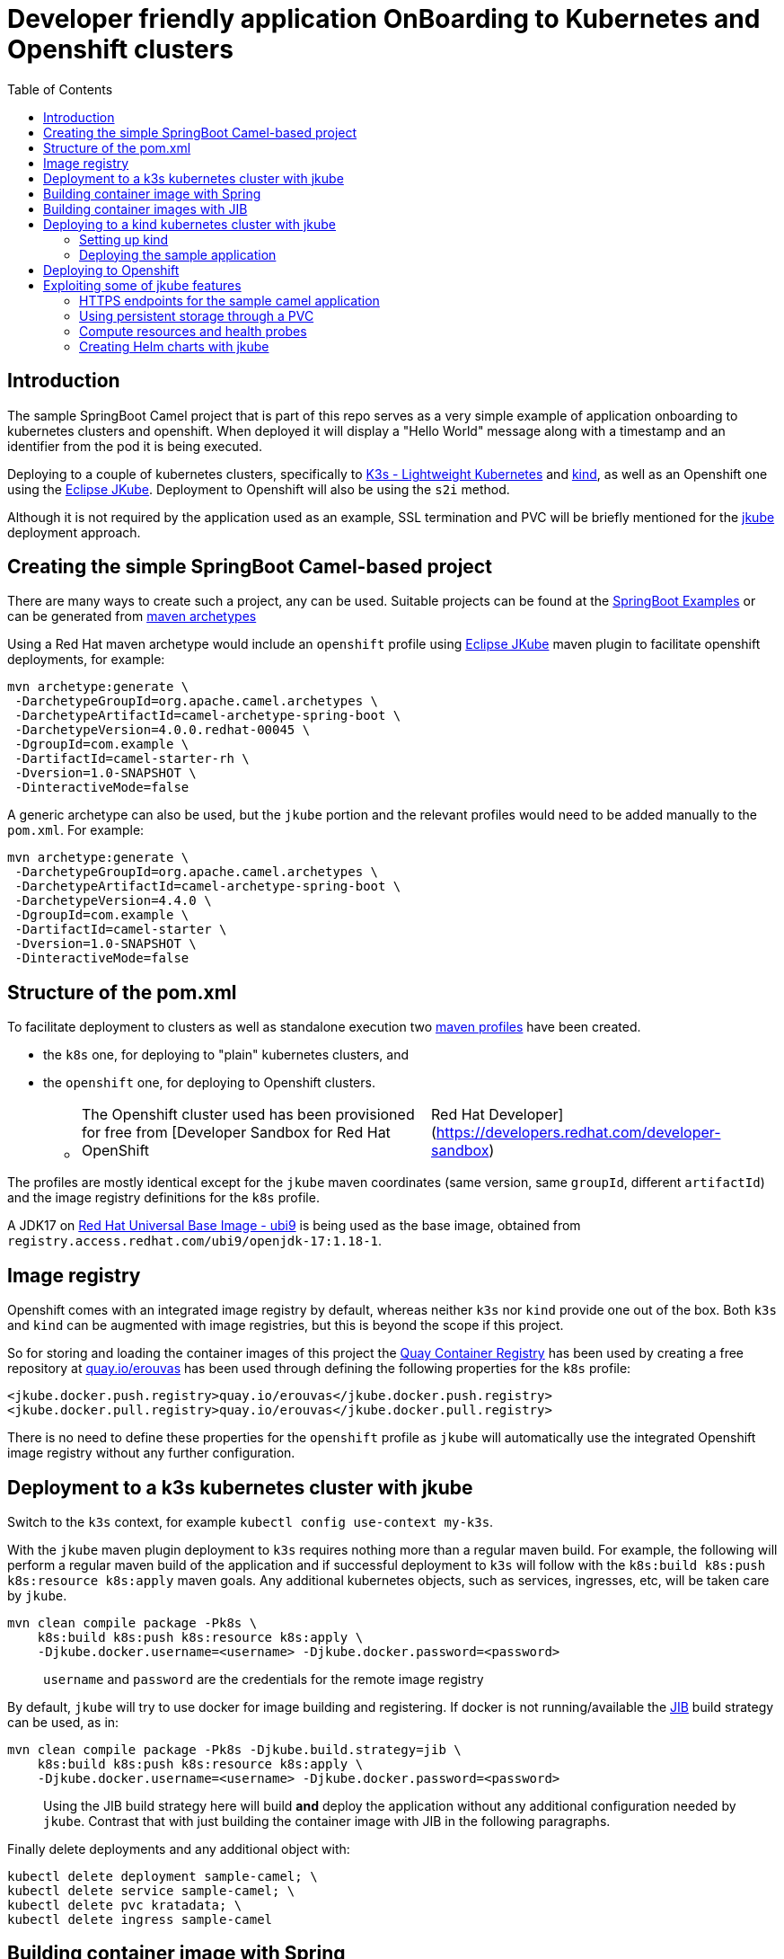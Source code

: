 :icons: font
:source-highlighter: prettify
:project_id: app-onboard
:toc:

= Developer friendly application OnBoarding to Kubernetes and Openshift clusters

== Introduction

The sample SpringBoot Camel project that is part of this repo serves as a very simple example of application onboarding to kubernetes clusters and openshift. When deployed it will display a "Hello World" message along with a timestamp and an identifier from the pod it is being executed.

Deploying to a couple of kubernetes clusters, specifically to https://docs.k3s.io/[K3s - Lightweight Kubernetes] and https://kind.sigs.k8s.io/[kind], as well as an Openshift one using the https://eclipse.dev/jkube/docs/[Eclipse JKube]. Deployment to Openshift will also be using the `s2i` method.

Although it is not required by the application used as an example, SSL termination and PVC will be briefly mentioned for the https://eclipse.dev/jkube/docs/[jkube] deployment approach.

== Creating the simple SpringBoot Camel-based project

There are many ways to create such a project, any can be used. Suitable projects can be found at the https://github.com/apache/camel-spring-boot-examples[SpringBoot Examples] or can be generated from https://mvnrepository.com/artifact/org.apache.camel.archetypes/camel-archetype-spring-boot[maven archetypes]

Using a Red Hat maven archetype would include an `openshift` profile using https://eclipse.dev/jkube/docs/[Eclipse JKube] maven plugin to facilitate openshift deployments, for example:

----
mvn archetype:generate \
 -DarchetypeGroupId=org.apache.camel.archetypes \
 -DarchetypeArtifactId=camel-archetype-spring-boot \
 -DarchetypeVersion=4.0.0.redhat-00045 \
 -DgroupId=com.example \
 -DartifactId=camel-starter-rh \
 -Dversion=1.0-SNAPSHOT \
 -DinteractiveMode=false
----

A generic archetype can also be used, but the `jkube` portion and the relevant profiles would need to be added manually to the `pom.xml`. For example:

----
mvn archetype:generate \
 -DarchetypeGroupId=org.apache.camel.archetypes \
 -DarchetypeArtifactId=camel-archetype-spring-boot \
 -DarchetypeVersion=4.4.0 \
 -DgroupId=com.example \
 -DartifactId=camel-starter \
 -Dversion=1.0-SNAPSHOT \
 -DinteractiveMode=false
----

== Structure of the pom.xml

To facilitate deployment to clusters as well as standalone execution two https://maven.apache.org/guides/introduction/introduction-to-profiles.html[maven profiles] have been created.

* the `k8s` one, for deploying to "plain" kubernetes clusters, and
* the `openshift` one, for deploying to Openshift clusters.
 ** {blank}
+
[cols=2*]
|===
| The Openshift cluster used has been provisioned for free from [Developer Sandbox for Red Hat OpenShift
| Red Hat Developer](https://developers.redhat.com/developer-sandbox)
|===

The profiles are mostly identical except for the `jkube` maven coordinates (same version, same `groupId`, different `artifactId`) and the image registry definitions for the `k8s` profile.

A JDK17 on https://www.redhat.com/en/blog/introducing-red-hat-universal-base-image[Red Hat Universal Base Image - ubi9] is being used as the base image, obtained from `registry.access.redhat.com/ubi9/openjdk-17:1.18-1`.

== Image registry

Openshift comes with an integrated image registry by default, whereas neither `k3s` nor `kind` provide one out of the box. Both `k3s` and `kind` can be augmented with image registries, but this is beyond the scope if this project.

So for storing and loading the container images of this project the https://quay.io/[Quay Container Registry] has been used by creating a free repository at https://quay.io/user/erouvas/[quay.io/erouvas] has been used through defining the following properties for the `k8s` profile:

----
<jkube.docker.push.registry>quay.io/erouvas</jkube.docker.push.registry>
<jkube.docker.pull.registry>quay.io/erouvas</jkube.docker.pull.registry>
----

There is no need to define these properties for the `openshift` profile as `jkube` will automatically use the integrated Openshift image registry without any further configuration.

== Deployment to a k3s kubernetes cluster with jkube

Switch to the `k3s` context, for example `kubectl config use-context my-k3s`.

With the `jkube` maven plugin deployment to `k3s` requires nothing more than a regular maven build. For example, the following will perform a regular maven build of the application and if successful deployment to `k3s` will follow with the `k8s:build k8s:push k8s:resource k8s:apply` maven goals. Any additional kubernetes objects, such as services, ingresses, etc, will be taken care by `jkube`.

----
mvn clean compile package -Pk8s \
    k8s:build k8s:push k8s:resource k8s:apply \
    -Djkube.docker.username=<username> -Djkube.docker.password=<password>
----

____
`username` and `password` are the credentials for the remote image registry
____

By default, `jkube` will try to use docker for image building and registering. If docker is not running/available the https://github.com/GoogleContainerTools/jib/tree/master/jib-maven-plugin[JIB] build strategy can be used, as in:

----
mvn clean compile package -Pk8s -Djkube.build.strategy=jib \
    k8s:build k8s:push k8s:resource k8s:apply \
    -Djkube.docker.username=<username> -Djkube.docker.password=<password>
----

____
Using the JIB build strategy here will build *and* deploy the application without any additional configuration needed by `jkube`. Contrast that with just building the container image with JIB in the following paragraphs.
____

Finally delete deployments and any additional object with:

----
kubectl delete deployment sample-camel; \
kubectl delete service sample-camel; \
kubectl delete pvc kratadata; \
kubectl delete ingress sample-camel
----

== Building container image with Spring

[cols=2*]
|===
| The Spring maven plugin incorporate cloud-native buildpacks to automate the container image building process. More info at https://docs.spring.io/spring-boot/docs/current/maven-plugin/reference/htmlsingle/#introduction[Spring Boot Maven Plugin Documentation]. Container files can also be used to provide more control of the whole process, more info at [Getting Started
| Spring Boot Docker](https://spring.io/guides/topicals/spring-boot-docker).
|===

Using the Spring maven plugin requires docker to be running.

The following will create a container image using defaults and deposit it in your local docker image registry. Usually no additional configuration is necessary. This will take care of the container image creation, but the deployment to Openshift or another Kubernetes cluster needs to be done as a separate step.

----
mvn clean package spring-boot:build-image-no-fork
----

== Building container images with JIB

An alternate way of building a container image out of a Spring project is to use the https://github.com/GoogleContainerTools/jib/tree/master/jib-maven-plugin[JIB] maven plugin (of Google fame).

Using JIB additional configuration may be required if not using `docker.io` as the image registry as well as if any changes have been made on the SpringBoot defaults, changing the default port of `8080` for example.

[cols=2*]
|===
| The post [Dockerizing Java Apps using Jib
| Baeldung](https://www.baeldung.com/jib-dockerizing) has a concise example to get things going.
|===

Keep in mind, though, that as before this will only build the container image. Additional steps are required to deploy the image to an Openshift or Kubernetes cluster.

== Deploying to a kind kubernetes cluster with jkube

=== Setting up kind

kind is a tool for running local Kubernetes clusters using Docker container "`nodes`".
kind was primarily designed for testing Kubernetes itself, but may be used for local development or CI.

Recommending https://kind.sigs.k8s.io/docs/user/quick-start/[kind:Quick Start] to spin up a basic kind cluster. That would be enough for deploying the application. However it is worth going over the https://kind.sigs.k8s.io/docs/user/loadbalancer[kind:LoadBalancer] configuration. That way a response from the application can be obtained, thus verifying deployment status.

=== Deploying the sample application

After setting the `kubectl` context with (my kind cluster is named `k1`)

----
kubectl config use-context kind-k1
----

Deployment of the application can follow exactly the same as `k3s`. For example, using the JIB build strategy:

----
mvn clean compile package -Pk8s -Djkube.build.strategy=jib \
    k8s:build k8s:push k8s:resource k8s:apply \
    -Djkube.docker.username=<username> -Djkube.docker.password=<password>
----

Verify deployment by querying the cluster:

----
# kubectl get pods
NAME                            READY   STATUS    RESTARTS   AGE
sample-camel-74cdbccdfb-zhfz7   1/1     Running   0          15m
sample-camel-74cdbccdfb-zz4rt   1/1     Running   0          15m

# kubectl get endpoints
NAME           ENDPOINTS                         AGE
kubernetes     172.18.0.2:6443                   21d
sample-camel   10.244.0.8:8100,10.244.0.9:8100   16m

# kubectl get svc
NAME           TYPE           CLUSTER-IP      EXTERNAL-IP      PORT(S)          AGE
kubernetes     ClusterIP      10.96.0.1       <none>           443/TCP          21d
sample-camel   LoadBalancer   10.96.172.153   172.18.255.200   8100:31989/TCP   16m
----

Since neither `k3s` nor `kind` have an integrated image registry installed by default a remote image registry has to be used. Please allow for image transferring to complete before giving up on pods initialising.

To verify that the application has indeed been deployed and is operational we can try to invoke it:

----
# curl http://172.18.255.200:8100/hello/
Hello World from sample-camel-74cdbccdfb-zhfz7 - 25-Mar-24 22:09
----

Cleaning up after deployment to `kind` could be achieved with something like:

----
kubectl delete service sample-camel; \
kubectl delete pvc kratadata; \
kubectl delete ingress sample-camel
kubectl delete all -l app=sample-camel
----


== Deploying to Openshift

[cols=2*]
|===
| An Openshift cluster provisioned through the [Developer Sandbox for Red Hat OpenShift
| Red Hat Developer](https://developers.redhat.com/developer-sandbox) has been used to deploy the sample application. Another option would be to use https://developers.redhat.com/products/openshift-local/overview[Red Hat OpenShift Local] (free registration required) to spin up an Openshift cluster on your local machine.
|===

TIP: Openshift allows to spin up a cluster using Openshift, https://www.okd.io/[OKD], https://microshift.io/[MicroShift] or even http://podman.io/[Podman] - just use `crc config set preset okd; crc setup; crc start` for an OKD cluster.

After logging in to the Openshift cluster, using `+oc login --token=sha256~sCgaV --server=https://api.sandbox-m2.openshiftapps.com:6443+` for example, the application is deployed much in the same way as in the plain kubernetes clusters described above. For example:

----
mvn clean package oc:build oc:resource oc:apply -Popenshift
----

Since Openshift provides an internal image registry the `openshift` profile in the `pom.xml` does not need to refer to any external registries. Another difference is that all of the build is taking place inside Openshift. If you follow the pod creation whilst the build running you will notice that a "build" pod is created for building the image and deployment is done through a "deploy" pod. But all of this is transparent and is handled by `jkube`.

Openshift uses a `router` object to expose services outside the cluster and unless explicitly specified port forwarding is handled by it. So although the application uses port `8100`, this is encapsulated in the route URL and does not need to be specified when invoking it (contrast that to the invocation in the `kind` cluster). `pom.xml` also specifies two instances for the application. Using something like the following command we can verify that indeed two instances (or "replicas") of the application are available in the cluster:

----
# \
while (:); do
  curl http://sample-camel-erouvas-dev.apps.sandbox-m2.ll9k.p1.openshiftapps.com/hello/;
  echo ; sleep 0.5s;
done

Hello World from sample-camel-2-g9d66 - 03-Apr-24 02:20
Hello World from sample-camel-2-pf7s4 - 03-Apr-24 02:20
Hello World from sample-camel-2-g9d66 - 03-Apr-24 02:20
Hello World from sample-camel-2-pf7s4 - 03-Apr-24 02:20
Hello World from sample-camel-2-g9d66 - 03-Apr-24 02:20
...
----

The number of replicas required is specified in the `pom.xml` in the same way for both kubernetes and Openshift clusters. `jkube` takes care of any deployment configuration required.

----
<resources>
    <controller>
        <replicas>2</replicas>
        <controllerName>${project.artifactId}</controllerName>
    </controller>
</resources>
----

Finishing up any deployments and any additional objects created can be deleted using something like the following:

----
oc delete deploymentconfig sample-camel; \
oc delete service sample-camel; \
oc delete pvc kratadata; \
oc delete ingress sample-camel
----


== Exploiting some of jkube features

https://eclipse.dev/jkube/[Eclipse JKube] resources include documentation as well as examples which are highly recommended. In the next paragraphs some common use cases will be presented.

More `jkube` resources can be found at:

* https://blog.marcnuri.com/eclipse-jkube-introduction-kubernetes-openshift[Eclipse JKube introduction: Java tools and plugins for Kubernetes and OpenShift - Marc Nuri]
* https://blog.marcnuri.com/eclipse-jkube-1-16[Eclipse JKube 1.16 is now available! - Marc Nuri]
* https://github.com/eclipse-jkube/jkube/tree/master[GitHub - eclipse-jkube/jkube: Build and Deploy java applications on Kubernetes] and https://github.com/eclipse-jkube/jkube/tree/master/quickstarts[jkube/quickstarts at master]


=== HTTPS endpoints for the sample camel application

The camel application that has been used as a testbed throughout exposes a single endpoint at `/hello/` over HTTP. Exposing the same endpoint over HTTPS can be accomplished with `jkube` as well. The steps required are:

* Obtain an SSL certificate (for demo purposes a self-signed certificate will be used in this example)
* Place the certificate in the classpath and specify Springboot properties
* Add a couple of `jkube` directives for `k8s` or `openshift` deployment 

*Create a self-signed certificate*

Using `keytool` a JKS keystore is created which is then converted into a PKCS12-type keystore

```
# keytool -genkeypair -alias springboot -keyalg RSA -keysize 4096 -storetype JKS -keystore springboot.jks -validity 3650 -storepass password

What is your first and last name?
  [Unknown]:  Stathis Rouvas
What is the name of your organizational unit?
  [Unknown]:  Selkies Research    
What is the name of your organization?
  [Unknown]:  Nuckelavee Enterprises
What is the name of your City or Locality?
  [Unknown]:  Ness of Brodgar
What is the name of your State or Province?
  [Unknown]:  Hjaltland
What is the two-letter country code for this unit?
  [Unknown]:  UK
Is CN=Stathis Rouvas, OU=Selkies Research, O=Nuckelavee Enterprises, L=Ness of Brodgar, ST=Hjaltland, C=UK correct?
  [no]:  yes

Generating 4,096 bit RSA key pair and self-signed certificate (SHA384withRSA) with a validity of 3,650 days
        for: CN=Stathis Rouvas, OU=Selkies Research, O=Nuckelavee Enterprises, L=Ness of Brodgar, ST=Hjaltland, C=UK
Enter key password for <springboot>
        (RETURN if same as keystore password):  

Warning:
The JKS keystore uses a proprietary format. It is recommended to migrate to PKCS12 which is an industry standard format using "keytool -importkeystore -srckeystore springboot.jks -destkeystore springboot.jks -deststoretype pkcs12".


# keytool -importkeystore -srckeystore springboot.jks -destkeystore springboot.p12 -deststoretype pkcs12
```

After all this the `springboot.p12` PKCS12 keystore is created which is placed in the `resources` folder.


*Define Springboot properties*

In `application.properties` the following properties need to be defined:

NOTE: These properties need to be *uncommented* in the `application.properties` file of the sample camel application.

```
server.ssl.key-store=classpath:springboot.p12
server.ssl.key-store-password=password
server.ssl.key-store-type=pkcs12
server.ssl.key-alias=springboot
server.ssl.key-password=password
server.ssl.port=@application_port@
```

*Define jkube directives*

The following directives are needed for getting `jkube` to create services/routes for HTTPS in passthrough mode:

```
<jkube.enricher.jkube-openshift-route.tlsTermination>passthrough</jkube.enricher.jkube-openshift-route.tlsTermination>
<jkube.enricher.jkube-openshift-route.tlsInsecureEdgeTerminationPolicy>None</jkube.enricher.jkube-openshift-route.tlsInsecureEdgeTerminationPolicy>
```

These properties have already been defined in the `pom.xml` under the `k8s-ssl` maven profile.

*Deploying the HTTPS enabled endpoint*

Deployment required nothing more than selecting the relevant maven profile, `k8s-ssl` in this case. For example:

```
mvn clean compile package -Pk8s-ssl \
  k8s:build k8s:push k8s:resource k8s:apply \
  -Djkube.docker.username=<username> -Djkube.docker.password=<password>
```

and trying it out :

```
# please note the following entry in the startup logs:
#
# ...on Startup: Undertow started on port 8100 (https)
#

# 
# - the endpoint is not longer available through HTTP
#
# curl http://172.18.255.200:8100/hello/
curl: (1) Received HTTP/0.9 when not allowed

# curl -k https://172.18.255.200:8100/hello/; echo 
Hello World from sample-camel-ccdbcfd99-wlr9c - 27-May-24 11:23
```


=== Using persistent storage through a PVC

Using a PVC with `jkube` requires declaring it in the `pom.xml` like this: (checkout `k8s-ssl` profile for more)

```
<configuration>
    <resources>
        <controller>
            ...
            <volumes>
                <volume>
                    <type>persistentVolumeClaim</type>
                    <name>keep</name>
                    <claimRef>keepme</claimRef>
                    <mounts>
                        <mount>/deployments/keepme</mount>
                    </mounts>
                </volume>
            </volumes>
            ...
        </controller>
    </resources>

    <enricher>
        ...
        <excludes>
            jkube-volume-permission
        </excludes>
        ...
    </enricher>
</configuration>
```

In the `volumes` section how the PVC is going to be mounted is defined. `claimRef` refers to a PVC whereas `mount` specifies where will the PVC be made available in the application. In this sample camel application the PVC is used to store the logs, check out the `logging` configuration in `application.properties`.

The only tricky part is employing the `jkube-volume-permission` enricher which modifies the PVC permissions to be usable by the application. Whether it is needed or not depends on how the PVC has been defined. In this example, we let `jkube` make the claim through the `keepme-pvc.yaml` file in the `main\jkube` directory. Note that the name of the file is also the name of the PVC that is used in the `claimRef`. Since permissions are specified explicitly in the PVC the enricher is excluded.


=== Compute resources and health probes

Applications deployed by `jkube` will be subject to whatever compute resources have been defined for the namespace (in Openshift for example). Similarly, `jkube` is able to recognise any management endpoints defined in the `application.properties` and apply them to the deployment. Looking at the startup logs of the application the following lines can be seen (correlate with `management` entries in the `application.properties` file):

```
[INFO] k8s: jkube-controller: Adding a default Deployment
[INFO] k8s: jkube-service: Adding a default service 'sample-camel' with ports [8100]
[INFO] k8s: jkube-healthcheck-spring-boot: Adding readiness probe on port 8100, path='/actuator/health', scheme='HTTPS', with initial delay 10 seconds
[INFO] k8s: jkube-healthcheck-spring-boot: Adding liveness probe on port 8100, path='/actuator/health', scheme='HTTPS', with initial delay 180 seconds
```

Both compute resources as well as the details of the health and readiness probes can be defined in the `pom.xml` without the need to modify any YAML files. The following is a somewhat more extensive `configuration` section for an Openshift deployment. The following are defined :

- compute resources for the build image stage
- compute resources for the application itself
- health, readiness and startup probes configuration

```
<configuration>
    <mode>openshift</mode>
    <verbose>true</verbose>

    <enricher>
        <excludes>
            jkube-volume-permission
        </excludes>
    </enricher>

    <resources>

        <openshiftBuildConfig>
            <requests>
                <cpu>100m</cpu>
                <memory>200Mi</memory>
            </requests>
            <limits>
                <cpu>900m</cpu>
                <memory>800Mi</memory>
            </limits>
        </openshiftBuildConfig>

        <controller>
            <readiness>
                <getUrl>${actuator.health.url}</getUrl>
                <initialDelaySeconds>60</initialDelaySeconds>
                <timeoutSeconds>6</timeoutSeconds>
            </readiness>
            <liveness>
                <getUrl>${actuator.health.url}</getUrl>
                <initialDelaySeconds>60</initialDelaySeconds>
                <timeoutSeconds>6</timeoutSeconds>
            </liveness>
            <startup>
                <getUrl>${actuator.health.url}</getUrl>
                <periodSeconds>60</periodSeconds>
                <failureThreshold>6</failureThreshold>
            </startup>
            <containerResources>
                <requests>
                    <cpu>100m</cpu>
                    <memory>200Mi</memory>
                </requests>
                <limits>
                    <cpu>2000m</cpu>
                    <memory>3072Mi</memory>
                </limits>
            </containerResources>
        </controller>
    </resources>

</configuration>
```

More details are available at the https://eclipse.dev/jkube/docs/[Eclipse JKube Documentation]


=== Creating Helm charts with jkube

`jkube` can also be used to generate https://helm.sh/docs/topics/charts[Helm charts] which can then be pushed to a registry or to deploy the application. For the simplest case, no additional configuration is needed. The following will create locally a helm chart for the application.

```
mvn -Pk8s k8s:resource k8s:helm
```

To push the Help chart to a registry we just need to specify it in the `pom.xml`. For example the following configuration fragment will allow `jkube` to push to the `nexus_oci_release` (or snapshot). Any necessary credentials for the registry could either be specified in the (maven) `settings.xml` or be provided in the command line through the `jkube.helm.snapshotRepository.username` / `jkube.helm.snapshotRepository.password` options. 

```
<configuration>
    ...
    <helm>
        <chart>sample-camel</chart>
        <keywords>camel,springboot</keywords>
        <stableRepository>
            <name>nexus_oci_release</name>
            <url>https://reekie.duckdns.org:8443/repository/reekieHelm/</url>
            <type>NEXUS</type>
        </stableRepository>
        <snapshotRepository>
            <name>nexus_oci_snapshot</name>
            <url>https://reekie.duckdns.org:8443/repository/reekieHelm/</url>
            <type>NEXUS</type>
        </snapshotRepository>
    </helm>
    ...
</configuration>
```

To push the generated helm chart to the configured registry the `k8s:helm-push` goal is added to the maven command line, as in:

```
mvn -Pk8s k8s:resource k8s:helm
```

Confirmation is displayed in the stdout

```
[INFO] --- k8s:1.16.2:resource (default-cli) @ sample-camel ---
[INFO] k8s: Running generator spring-boot
[INFO] k8s: spring-boot: Using Docker image registry.access.redhat.com/ubi9/openjdk-17:1.18-4 as base / builder
[INFO] k8s: Using resource templates from /home/erouvas/app-onboard/sample-camel-spring-boot/src/main/jkube
[INFO] k8s: jkube-controller: Adding a default Deployment
[INFO] k8s: jkube-service: Adding a default service 'sample-camel' with ports [8100]
[INFO] k8s: jkube-healthcheck-spring-boot: Adding readiness probe on port 8100, path='/actuator/health', scheme='HTTPS', with initial delay 10 seconds
[INFO] k8s: jkube-healthcheck-spring-boot: Adding liveness probe on port 8100, path='/actuator/health', scheme='HTTPS', with initial delay 180 seconds
[INFO] k8s: jkube-service-discovery: Using first mentioned service port '8100' 
[INFO] k8s: jkube-revision-history: Adding revision history limit to 2
[INFO] k8s: validating /home/erouvas/app-onboard/sample-camel-spring-boot/target/classes/META-INF/jkube/kubernetes/sample-camel-service.yml resource
[INFO] k8s: validating /home/erouvas/app-onboard/sample-camel-spring-boot/target/classes/META-INF/jkube/kubernetes/keepme-persistentvolumeclaim.yml resource
[INFO] k8s: validating /home/erouvas/app-onboard/sample-camel-spring-boot/target/classes/META-INF/jkube/kubernetes/sample-camel-deployment.yml resource
[INFO] 
[INFO] --- k8s:1.16.2:helm (default-cli) @ sample-camel ---
[INFO] k8s: Creating Helm Chart "sample-camel" for Kubernetes
[INFO] 
[INFO] --- k8s:1.16.2:helm-push (default-cli) @ sample-camel ---
[INFO] k8s: Uploading Helm Chart "sample-camel" to nexus_oci_snapshot
[INFO] k8s: Upload Successful
[INFO] ------------------------------------------------------------------------
[INFO] BUILD SUCCESS
[INFO] ------------------------------------------------------------------------
[INFO] Total time:  10.619 s
[INFO] Finished at: 2024-06-02T21:46:41+01:00
[INFO] ------------------------------------------------------------------------
```

and in the registry itself:

image::helm-chart-nexus.png[]


Checking the https://eclipse.dev/jkube/docs/kubernetes-maven-plugin/#jkube:helm[documentation] is highly recommended to find out all the additional options that can be used for helm integration.
